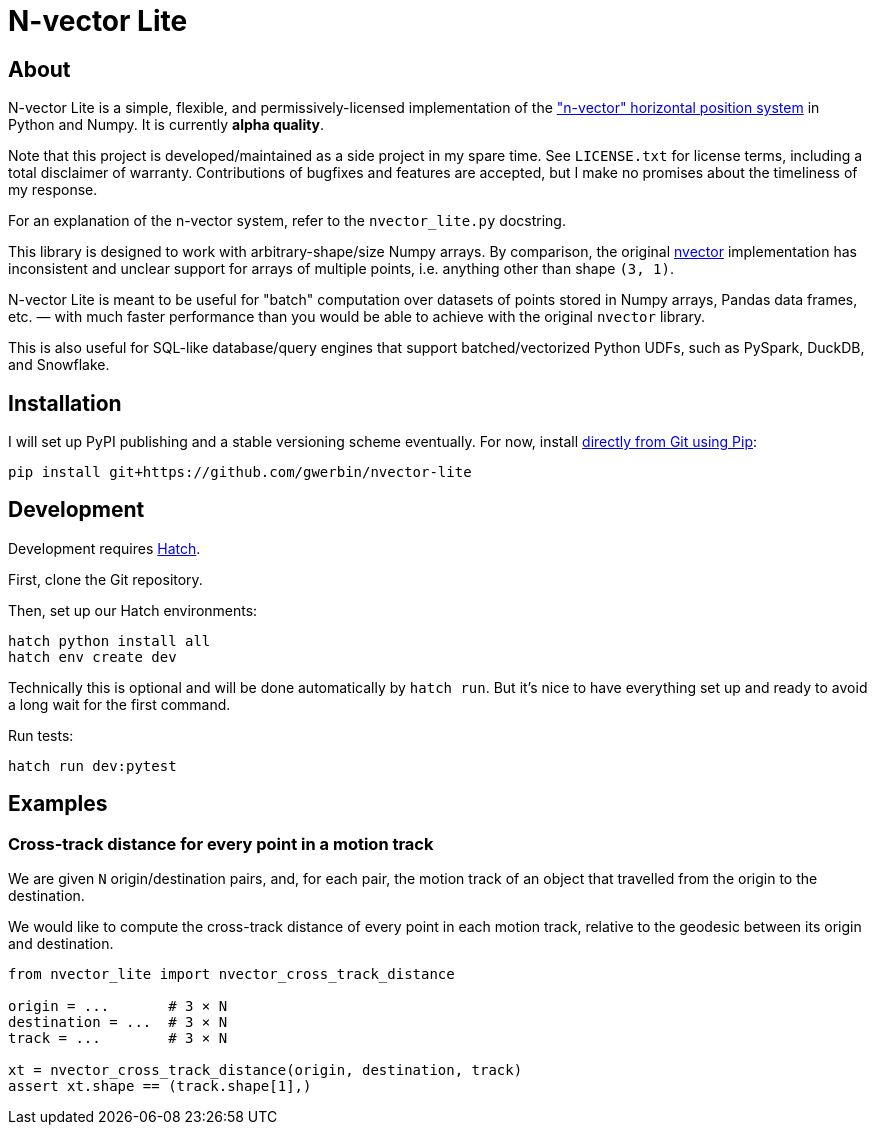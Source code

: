 = N-vector Lite

== About

N-vector Lite is a simple, flexible, and permissively-licensed implementation
of the https://www.ffi.no/en/research/n-vector["n-vector" horizontal position
system] in Python and Numpy. It is currently **alpha quality**.

Note that this project is developed/maintained as a side project in my spare
time. See `+LICENSE.txt+` for license terms, including a total disclaimer of
warranty. Contributions of bugfixes and features are accepted, but I make no
promises about the timeliness of my response.

For an explanation of the n-vector system, refer to the `+nvector_lite.py+` docstring.

This library is designed to work with arbitrary-shape/size Numpy arrays. By
comparison, the original https://pypi.org/project/nvector[nvector]
implementation has inconsistent and unclear support for arrays of multiple
points, i.e. anything other than shape `+(3, 1)+`.

N-vector Lite is meant to be useful for "batch" computation over datasets of
points stored in Numpy arrays, Pandas data frames, etc. — with much faster
performance than you would be able to achieve with the original `+nvector+`
library.

This is also useful for SQL-like database/query engines that support
batched/vectorized Python UDFs, such as PySpark, DuckDB, and Snowflake.

== Installation

I will set up PyPI publishing and a stable versioning scheme eventually.
For now, install https://pip.pypa.io/en/stable/topics/vcs-support/#git[directly from Git using Pip]:

[,shell]
----
pip install git+https://github.com/gwerbin/nvector-lite
----

== Development

Development requires https://hatch.pypa.io/[Hatch].

First, clone the Git repository.

Then, set up our Hatch environments:

[,shell]
----
hatch python install all
hatch env create dev
----

Technically this is optional and will be done automatically by `+hatch run+`.
But it's nice to have everything set up and ready to avoid a long wait for the
first command.

Run tests:

[,shell]
----
hatch run dev:pytest
----

== Examples

=== Cross-track distance for every point in a motion track

We are given ``N`` origin/destination pairs, and, for each pair, the motion
track of an object that travelled from the origin to the destination.

We would like to compute the cross-track distance of every point in each motion
track, relative to the geodesic between its origin and destination.

[,python]
----
from nvector_lite import nvector_cross_track_distance

origin = ...       # 3 × N
destination = ...  # 3 × N
track = ...        # 3 × N

xt = nvector_cross_track_distance(origin, destination, track)
assert xt.shape == (track.shape[1],)
----
